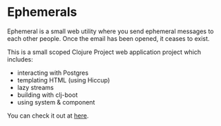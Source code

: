 * Ephemerals
Ephemeral is a small web utility where you send ephemeral messages to each other
people. Once the email has been opened, it ceases to exist.

This is a small scoped Clojure Project web application project which includes:

- interacting with Postgres
- templating HTML (using Hiccup)
- lazy streams
- building with clj-boot
- using system & component

You can check it out at [[http://www.rymndhng.com/ephemerals/][here]].
